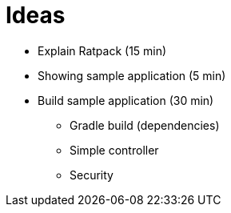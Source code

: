 = Ideas

* Explain Ratpack (15 min)
* Showing sample application (5 min)
* Build sample application (30 min)
** Gradle build (dependencies)
** Simple controller
** Security
